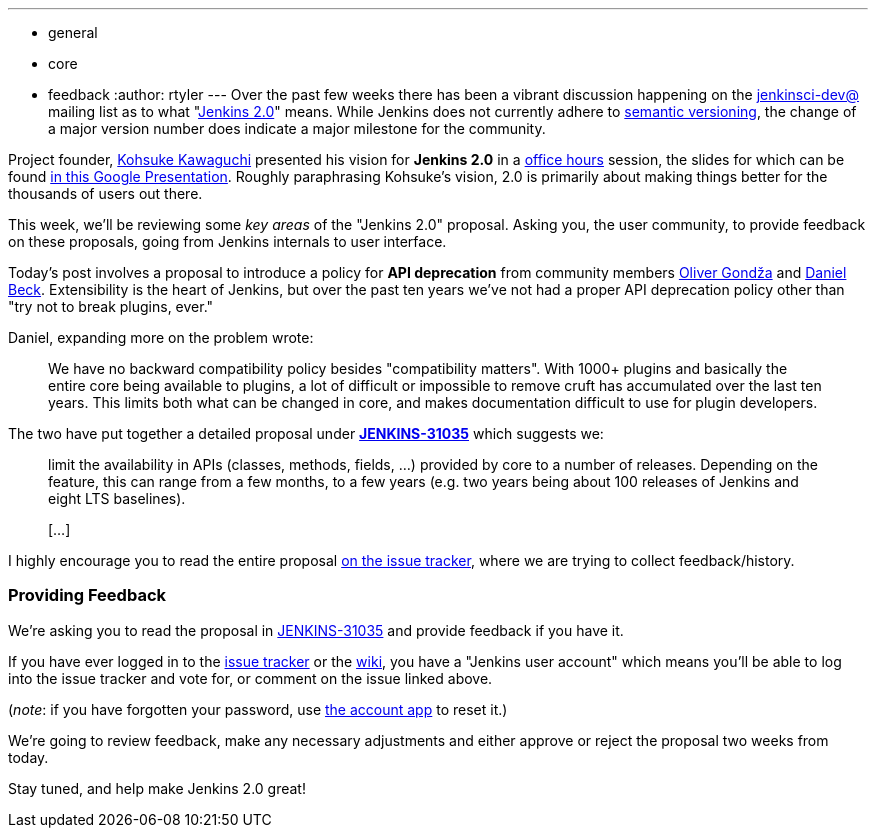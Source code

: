---
:layout: post
:title: "Jenkins 2.0 Proposal: Introduce a policy for API deprecation"
:nodeid: 636
:created: 1445833065
:tags:
  - general
  - core
  - feedback
:author: rtyler
---
Over the past few weeks there has been a vibrant discussion happening on the
https://groups.google.com/group/jenkinsci-dev/topics[jenkinsci-dev@] mailing
list as to what "https://wiki.jenkins.io/display/JENKINS/Jenkins+2.0[Jenkins 2.0]" means.  While
Jenkins does not currently adhere to https://semver.org/[semantic versioning],
the change of a major version number does indicate a major milestone for the community.

Project founder, https://github.com/kohsuke[Kohsuke Kawaguchi] presented his
vision for *Jenkins 2.0* in a https://www.youtube.com/watch?v=2eVyc_n8i1c[office
hours] session, the slides for
which can be found https://docs.google.com/presentation/d/12ikbbQoMvus_l_q23BxXhYXnW9S5zsVNwIKZ9N8udg4[in this Google
Presentation].
Roughly paraphrasing Kohsuke's vision, 2.0 is primarily about making things
better for the thousands of users out there.

This week, we'll be reviewing some _key areas_ of the "Jenkins 2.0" proposal.
Asking you, the user community, to provide feedback on these proposals, going
from Jenkins internals to user interface.

Today's post involves a proposal to introduce a policy for *API
deprecation* from community members https://github.com/olivergondza[Oliver
Gondža] and https://github.com/daniel-beck[Daniel
Beck]. Extensibility is the heart of Jenkins, but over the past ten
years we've not had a proper API deprecation policy other than "try not to
break plugins, ever."

Daniel, expanding more on the problem wrote:

____
We have no backward compatibility policy besides "compatibility matters".
With 1000+ plugins and basically the entire core being available to
plugins, a lot of difficult or impossible to remove cruft has accumulated over
the last ten years. This limits both what can be changed in core, and makes
documentation difficult to use for plugin developers.
____

The two have put together a detailed proposal under
*https://issues.jenkins.io/browse/JENKINS-31035[JENKINS-31035]* which
suggests we:

____
limit the availability in APIs (classes, methods, fields, ...) provided by core
to a number of releases. Depending on the feature, this can range from a few
months, to a few years (e.g. two years being about 100 releases of Jenkins and
eight LTS baselines).

&#91;...&#93;
____

I highly encourage you to read the entire proposal https://issues.jenkins.io/browse/JENKINS-31035[on the issue
tracker], where we are
trying to collect feedback/history.

=== Providing Feedback

We're asking you to read the proposal in
https://issues.jenkins.io/browse/JENKINS-31035[JENKINS-31035] and provide
feedback if you have it.

If you have ever logged in to the https://issues.jenkins.io[issue
tracker] or the
https://wiki.jenkins.io/[wiki], you have a "Jenkins user account" which
means you'll be able to log into the issue tracker and vote for, or comment on
the issue linked above.

(_note_: if you have forgotten your password, use https://jenkins-ci.org/account/[the account
app] to reset it.)

We're going to review feedback, make any necessary adjustments and either
approve or reject the proposal two weeks from today.

Stay tuned, and help make Jenkins 2.0 great!
